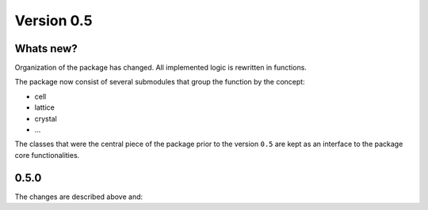 .. _release-notes_0.5:

***********
Version 0.5
***********


Whats new?
----------
Organization of the package has changed. All implemented logic is rewritten in functions.

The package now consist of several submodules that group the function by the
concept:

- cell
- lattice
- crystal
- ...

The classes that were the central piece of the package prior to the version ``0.5`` are
kept as an interface to the package core functionalities.




0.5.0
-----
The changes are described above and:
